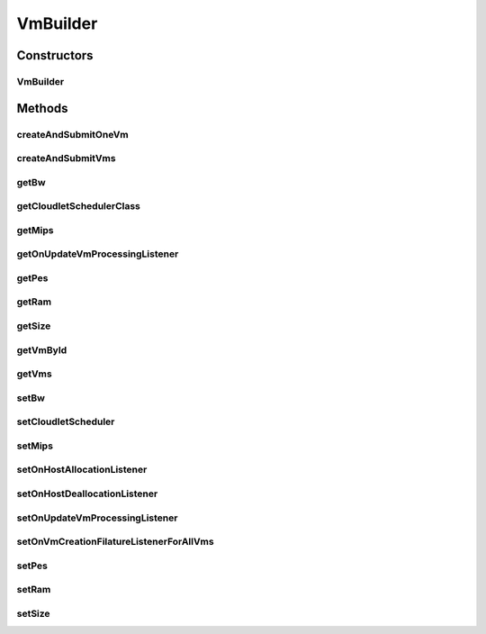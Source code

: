 .. java:import:: java.util ArrayList

.. java:import:: java.util List

.. java:import:: java.util Objects

.. java:import:: org.cloudbus.cloudsim.schedulers.cloudlet CloudletSchedulerSpaceShared

.. java:import:: org.cloudbus.cloudsim.brokers DatacenterBrokerSimple

.. java:import:: org.cloudbus.cloudsim.vms Vm

.. java:import:: org.cloudbus.cloudsim.vms VmSimple

.. java:import:: org.cloudsimplus.listeners VmHostEventInfo

.. java:import:: org.cloudsimplus.listeners VmDatacenterEventInfo

.. java:import:: org.cloudsimplus.listeners EventListener

.. java:import:: org.cloudbus.cloudsim.schedulers.cloudlet CloudletScheduler

VmBuilder
=========

.. java:package:: org.cloudsimplus.builders
   :noindex:

.. java:type:: public class VmBuilder

   A Builder class to create \ :java:ref:`Vm`\  objects.

   :author: Manoel Campos da Silva Filho

Constructors
------------
VmBuilder
^^^^^^^^^

.. java:constructor:: public VmBuilder(DatacenterBrokerSimple broker)
   :outertype: VmBuilder

Methods
-------
createAndSubmitOneVm
^^^^^^^^^^^^^^^^^^^^

.. java:method:: public VmBuilder createAndSubmitOneVm()
   :outertype: VmBuilder

createAndSubmitVms
^^^^^^^^^^^^^^^^^^

.. java:method:: public VmBuilder createAndSubmitVms(int amount)
   :outertype: VmBuilder

getBw
^^^^^

.. java:method:: public long getBw()
   :outertype: VmBuilder

getCloudletSchedulerClass
^^^^^^^^^^^^^^^^^^^^^^^^^

.. java:method:: public CloudletScheduler getCloudletSchedulerClass()
   :outertype: VmBuilder

getMips
^^^^^^^

.. java:method:: public double getMips()
   :outertype: VmBuilder

getOnUpdateVmProcessingListener
^^^^^^^^^^^^^^^^^^^^^^^^^^^^^^^

.. java:method:: public EventListener<VmHostEventInfo> getOnUpdateVmProcessingListener()
   :outertype: VmBuilder

getPes
^^^^^^

.. java:method:: public int getPes()
   :outertype: VmBuilder

getRam
^^^^^^

.. java:method:: public int getRam()
   :outertype: VmBuilder

getSize
^^^^^^^

.. java:method:: public long getSize()
   :outertype: VmBuilder

getVmById
^^^^^^^^^

.. java:method:: public Vm getVmById(int id)
   :outertype: VmBuilder

getVms
^^^^^^

.. java:method:: public List<Vm> getVms()
   :outertype: VmBuilder

setBw
^^^^^

.. java:method:: public VmBuilder setBw(long defaultBW)
   :outertype: VmBuilder

setCloudletScheduler
^^^^^^^^^^^^^^^^^^^^

.. java:method:: public VmBuilder setCloudletScheduler(CloudletScheduler defaultCloudletScheduler)
   :outertype: VmBuilder

setMips
^^^^^^^

.. java:method:: public VmBuilder setMips(double defaultMIPS)
   :outertype: VmBuilder

setOnHostAllocationListener
^^^^^^^^^^^^^^^^^^^^^^^^^^^

.. java:method:: public VmBuilder setOnHostAllocationListener(EventListener<VmHostEventInfo> onHostAllocationListener)
   :outertype: VmBuilder

setOnHostDeallocationListener
^^^^^^^^^^^^^^^^^^^^^^^^^^^^^

.. java:method:: public VmBuilder setOnHostDeallocationListener(EventListener<VmHostEventInfo> onHostDeallocationListener)
   :outertype: VmBuilder

setOnUpdateVmProcessingListener
^^^^^^^^^^^^^^^^^^^^^^^^^^^^^^^

.. java:method:: public VmBuilder setOnUpdateVmProcessingListener(EventListener<VmHostEventInfo> onUpdateVmProcessing)
   :outertype: VmBuilder

setOnVmCreationFilatureListenerForAllVms
^^^^^^^^^^^^^^^^^^^^^^^^^^^^^^^^^^^^^^^^

.. java:method:: public VmBuilder setOnVmCreationFilatureListenerForAllVms(EventListener<VmDatacenterEventInfo> onVmCreationFailureListener)
   :outertype: VmBuilder

setPes
^^^^^^

.. java:method:: public VmBuilder setPes(int defaultPEs)
   :outertype: VmBuilder

setRam
^^^^^^

.. java:method:: public VmBuilder setRam(int defaultRAM)
   :outertype: VmBuilder

setSize
^^^^^^^

.. java:method:: public VmBuilder setSize(long defaultSize)
   :outertype: VmBuilder


